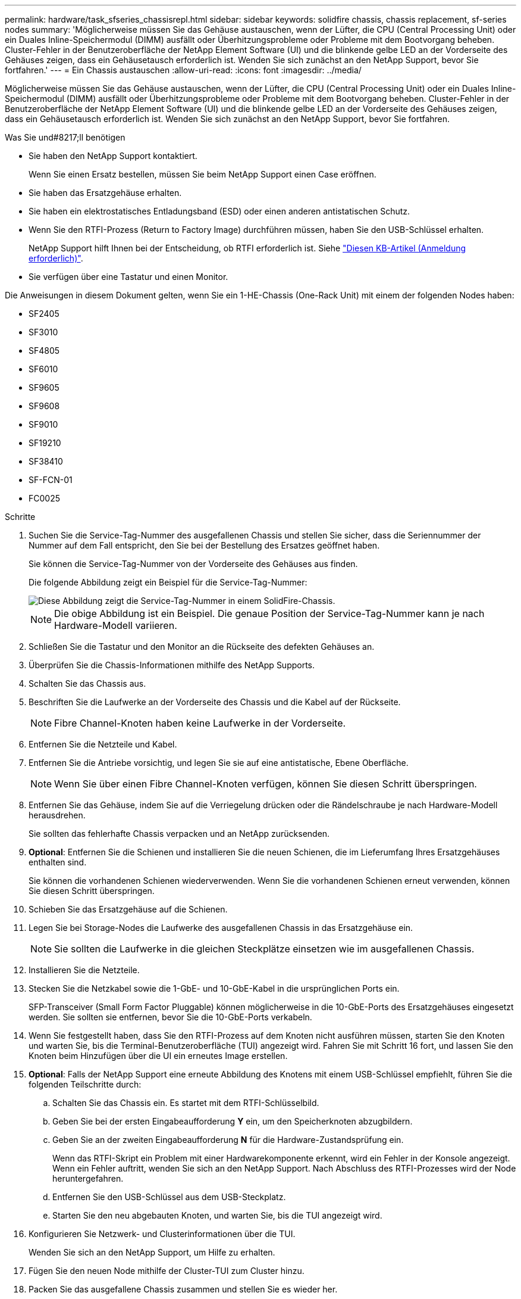 ---
permalink: hardware/task_sfseries_chassisrepl.html 
sidebar: sidebar 
keywords: solidfire chassis, chassis replacement, sf-series nodes 
summary: 'Möglicherweise müssen Sie das Gehäuse austauschen, wenn der Lüfter, die CPU (Central Processing Unit) oder ein Duales Inline-Speichermodul (DIMM) ausfällt oder Überhitzungsprobleme oder Probleme mit dem Bootvorgang beheben. Cluster-Fehler in der Benutzeroberfläche der NetApp Element Software (UI) und die blinkende gelbe LED an der Vorderseite des Gehäuses zeigen, dass ein Gehäusetausch erforderlich ist. Wenden Sie sich zunächst an den NetApp Support, bevor Sie fortfahren.' 
---
= Ein Chassis austauschen
:allow-uri-read: 
:icons: font
:imagesdir: ../media/


[role="lead"]
Möglicherweise müssen Sie das Gehäuse austauschen, wenn der Lüfter, die CPU (Central Processing Unit) oder ein Duales Inline-Speichermodul (DIMM) ausfällt oder Überhitzungsprobleme oder Probleme mit dem Bootvorgang beheben. Cluster-Fehler in der Benutzeroberfläche der NetApp Element Software (UI) und die blinkende gelbe LED an der Vorderseite des Gehäuses zeigen, dass ein Gehäusetausch erforderlich ist. Wenden Sie sich zunächst an den NetApp Support, bevor Sie fortfahren.

.Was Sie und#8217;ll benötigen
* Sie haben den NetApp Support kontaktiert.
+
Wenn Sie einen Ersatz bestellen, müssen Sie beim NetApp Support einen Case eröffnen.

* Sie haben das Ersatzgehäuse erhalten.
* Sie haben ein elektrostatisches Entladungsband (ESD) oder einen anderen antistatischen Schutz.
* Wenn Sie den RTFI-Prozess (Return to Factory Image) durchführen müssen, haben Sie den USB-Schlüssel erhalten.
+
NetApp Support hilft Ihnen bei der Entscheidung, ob RTFI erforderlich ist. Siehe https://kb.netapp.com/Advice_and_Troubleshooting/Hybrid_Cloud_Infrastructure/NetApp_HCI/How_to_create_an_RTFI_key_to_re-image_a_SolidFire_storage_node["Diesen KB-Artikel (Anmeldung erforderlich)"].

* Sie verfügen über eine Tastatur und einen Monitor.


Die Anweisungen in diesem Dokument gelten, wenn Sie ein 1-HE-Chassis (One-Rack Unit) mit einem der folgenden Nodes haben:

* SF2405
* SF3010
* SF4805
* SF6010
* SF9605
* SF9608
* SF9010
* SF19210
* SF38410
* SF-FCN-01
* FC0025


.Schritte
. Suchen Sie die Service-Tag-Nummer des ausgefallenen Chassis und stellen Sie sicher, dass die Seriennummer der Nummer auf dem Fall entspricht, den Sie bei der Bestellung des Ersatzes geöffnet haben.
+
Sie können die Service-Tag-Nummer von der Vorderseite des Gehäuses aus finden.

+
Die folgende Abbildung zeigt ein Beispiel für die Service-Tag-Nummer:

+
image::../media/sf_series_chassis_service_tag.gif[Diese Abbildung zeigt die Service-Tag-Nummer in einem SolidFire-Chassis.]

+

NOTE: Die obige Abbildung ist ein Beispiel. Die genaue Position der Service-Tag-Nummer kann je nach Hardware-Modell variieren.

. Schließen Sie die Tastatur und den Monitor an die Rückseite des defekten Gehäuses an.
. Überprüfen Sie die Chassis-Informationen mithilfe des NetApp Supports.
. Schalten Sie das Chassis aus.
. Beschriften Sie die Laufwerke an der Vorderseite des Chassis und die Kabel auf der Rückseite.
+

NOTE: Fibre Channel-Knoten haben keine Laufwerke in der Vorderseite.

. Entfernen Sie die Netzteile und Kabel.
. Entfernen Sie die Antriebe vorsichtig, und legen Sie sie auf eine antistatische, Ebene Oberfläche.
+

NOTE: Wenn Sie über einen Fibre Channel-Knoten verfügen, können Sie diesen Schritt überspringen.

. Entfernen Sie das Gehäuse, indem Sie auf die Verriegelung drücken oder die Rändelschraube je nach Hardware-Modell herausdrehen.
+
Sie sollten das fehlerhafte Chassis verpacken und an NetApp zurücksenden.

. *Optional*: Entfernen Sie die Schienen und installieren Sie die neuen Schienen, die im Lieferumfang Ihres Ersatzgehäuses enthalten sind.
+
Sie können die vorhandenen Schienen wiederverwenden. Wenn Sie die vorhandenen Schienen erneut verwenden, können Sie diesen Schritt überspringen.

. Schieben Sie das Ersatzgehäuse auf die Schienen.
. Legen Sie bei Storage-Nodes die Laufwerke des ausgefallenen Chassis in das Ersatzgehäuse ein.
+

NOTE: Sie sollten die Laufwerke in die gleichen Steckplätze einsetzen wie im ausgefallenen Chassis.

. Installieren Sie die Netzteile.
. Stecken Sie die Netzkabel sowie die 1-GbE- und 10-GbE-Kabel in die ursprünglichen Ports ein.
+
SFP-Transceiver (Small Form Factor Pluggable) können möglicherweise in die 10-GbE-Ports des Ersatzgehäuses eingesetzt werden. Sie sollten sie entfernen, bevor Sie die 10-GbE-Ports verkabeln.

. Wenn Sie festgestellt haben, dass Sie den RTFI-Prozess auf dem Knoten nicht ausführen müssen, starten Sie den Knoten und warten Sie, bis die Terminal-Benutzeroberfläche (TUI) angezeigt wird. Fahren Sie mit Schritt 16 fort, und lassen Sie den Knoten beim Hinzufügen über die UI ein erneutes Image erstellen.
. *Optional*: Falls der NetApp Support eine erneute Abbildung des Knotens mit einem USB-Schlüssel empfiehlt, führen Sie die folgenden Teilschritte durch:
+
.. Schalten Sie das Chassis ein. Es startet mit dem RTFI-Schlüsselbild.
.. Geben Sie bei der ersten Eingabeaufforderung *Y* ein, um den Speicherknoten abzugbildern.
.. Geben Sie an der zweiten Eingabeaufforderung *N* für die Hardware-Zustandsprüfung ein.
+
Wenn das RTFI-Skript ein Problem mit einer Hardwarekomponente erkennt, wird ein Fehler in der Konsole angezeigt. Wenn ein Fehler auftritt, wenden Sie sich an den NetApp Support. Nach Abschluss des RTFI-Prozesses wird der Node heruntergefahren.

.. Entfernen Sie den USB-Schlüssel aus dem USB-Steckplatz.
.. Starten Sie den neu abgebauten Knoten, und warten Sie, bis die TUI angezeigt wird.


. Konfigurieren Sie Netzwerk- und Clusterinformationen über die TUI.
+
Wenden Sie sich an den NetApp Support, um Hilfe zu erhalten.

. Fügen Sie den neuen Node mithilfe der Cluster-TUI zum Cluster hinzu.
. Packen Sie das ausgefallene Chassis zusammen und stellen Sie es wieder her.




== Weitere Informationen

* https://www.netapp.com/data-storage/solidfire/documentation/["Ressourcen-Seite zu NetApp SolidFire"^]
* https://docs.netapp.com/sfe-122/topic/com.netapp.ndc.sfe-vers/GUID-B1944B0E-B335-4E0B-B9F1-E960BF32AE56.html["Dokumentation für frühere Versionen von NetApp SolidFire und Element Produkten"^]

